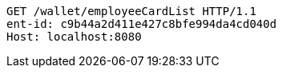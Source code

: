 [source,http,options="nowrap"]
----
GET /wallet/employeeCardList HTTP/1.1
ent-id: c9b44a2d411e427c8bfe994da4cd040d
Host: localhost:8080

----